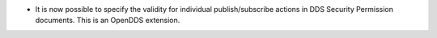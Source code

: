 .. news-prs: 4344

.. news-start-section: Additions
- It is now possible to specify the validity for individual publish/subscribe actions in DDS Security Permission documents.  This is an OpenDDS extension.
.. news-end-section
